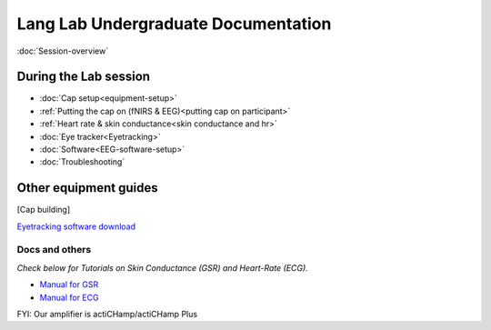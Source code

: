 Lang Lab Undergraduate Documentation
====================================

:doc:`Session-overview`

During the Lab session
----------------------

* :doc:`Cap setup<equipment-setup>`
* :ref:`Putting the cap on (fNIRS & EEG)<putting cap on participant>`
* :ref:`Heart rate & skin conductance<skin conductance and hr>`
* :doc:`Eye tracker<Eyetracking>`
* :doc:`Software<EEG-software-setup>`
* :doc:`Troubleshooting`

Other equipment guides
----------------------

[Cap building]

`Eyetracking software download <https://docs.pupil-labs.com/core/>`__

Docs and others
^^^^^^^^^^^^^^^

*Check below for Tutorials on Skin Conductance (GSR) and Heart-Rate
(ECG).*

* `Manual for GSR <https://www.brainproducts.com/files/public/sensor-tutorial/Content/Topics/1.GSR/GSR.htm>`__
* `Manual for ECG <https://www.brainproducts.com/files/public/sensor-tutorial/Content/Topics/3.BIP2AUXAdapter/BIP2AUXAdapter.htm>`__

FYI: Our amplifier is actiCHamp/actiCHamp Plus
